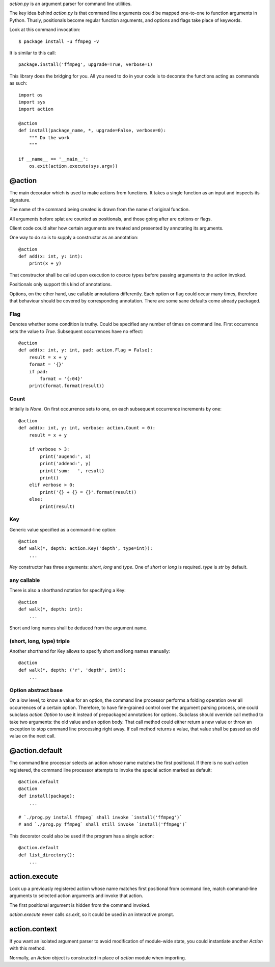 `action.py` is an argument parser for command line utilities.

The key idea behind `action.py` is that command line arguments
could be mapped one-to-one to function arguments in Python.
Thusly, positionals become regular function arguments,
and options and flags take place of keywords.

Look at this command invocation::

    $ package install -u ffmpeg -v

It is similar to this call::

    package.install('ffmpeg', upgrade=True, verbose=1)

This library does the bridging for you.
All you need to do in your code is to decorate
the functions acting as commands as such::

    import os
    import sys
    import action

    @action
    def install(package_name, *, upgrade=False, verbose=0):
        """ Do the work
        """

    if __name__ == '__main__':
        os.exit(action.execute(sys.argv))

@action
=======
The main decorator which is used to make actions from functions.
It takes a single function as an input and inspects its signature.

The name of the command being created
is drawn from the name of original function.

All arguments before splat are counted as positionals,
and those going after are options or flags.

Client code could alter how certain arguments
are treated and presented by annotating its arguments.

One way to do so is to supply a constructor as an annotation::

    @action
    def add(x: int, y: int):
        print(x + y)

That constructor shall be called upon execution to coerce types
before passing arguments to the action invoked.

Positionals only support this kind of annotations.

Options, on the other hand, use callable annotations differently.
Each option or flag could occur many times,
therefore that behaviour should be covered by corresponding
annotation.
There are some sane defaults come already packaged.

Flag
----
Denotes whether some condition is truthy.
Could be specified any number of times on command line.
First occurrence sets the value to `True`.
Subsequent occurrences have no effect::

    @action
    def add(x: int, y: int, pad: action.Flag = False):
        result = x + y
        format = '{}'
        if pad:
            format = '{:04}'
        print(format.format(result))

Count
-----
Initially is `None`.
On first occurrence sets to one,
on each subsequent occurrence increments by one::

    @action
    def add(x: int, y: int, verbose: action.Count = 0):
        result = x + y

        if verbose > 3:
            print('augend:', x)
            print('addend:', y)
            print('sum:   ', result)
            print()
        elif verbose > 0:
            print('{} + {} = {}'.format(result))
        else:
            print(result)

Key
---
Generic value specified as a command-line option::

    @action
    def walk(*, depth: action.Key('depth', type=int)):
        ...

`Key` constructor has three arguments: `short`, `long` and `type`.
One of `short` or `long` is required.  `type` is `str` by default.

any callable
------------
There is also a shorthand notation for specifying a Key::

    @action
    def walk(*, depth: int):
        ...

Short and long names shall be deduced from the argument name.

(short, long, type) triple
--------------------------
Another shorthand for Key allows
to specify short and long names manually::

    @action
    def walk(*, depth: ('r', 'depth', int)):
        ...

Option abstract base
--------------------
On a low level, to know a value for an option, the command line
processor performs a folding operation over all occurrences
of a certain option.
Therefore, to have fine-grained control over the argument parsing
process, one could subclass `action.Option` to use it
instead of prepackaged annotations for options.
Subclass should override call method to take two arguments:
the old value and an option body.
That call method could either return a new value or throw an exception
to stop command line processing right away.
If call method returns a value, that value shall be passed
as old value on the next call.

@action.default
===============
The command line processor selects an action
whose name matches the first positional.
If there is no such action registered,
the command line processor attempts
to invoke the special action marked as default::

    @action.default
    @action
    def install(package):
        ...

    # `./prog.py install ffmpeg` shall invoke `install('ffmpeg')`
    # and `./prog.py ffmpeg` shall still invoke `install('ffmpeg')`

This decorator could also be used if the program
has a single action::

    @action.default
    def list_directory():
        ...

action.execute
==============
Look up a previously registered action whose name matches
first positional from command line,
match command-line arguments to selected action arguments
and invoke that action.

The first positional argument is hidden from the command invoked.

`action.execute` never calls `os.exit`,
so it could be used in an interactive prompt.

action.context
==============
If you want an isolated argument parser to avoid modification
of module-wide state, you could instantiate another `Action`
with this method.

Normally, an `Action` object is constructed in place
of `action` module when importing.


